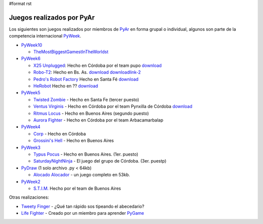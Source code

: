 #format rst

Juegos realizados por PyAr
==========================

Los siguientes son juegos realizados por miembros de PyAr_ en forma grupal o individual, algunos son parte de la competencia internacional PyWeek_.

* PyWeek10_

  * TheMostBiggestGamestInTheWorldst_

* PyWeek6_

  * `X25 Unplugged`_: Hecho en Córdoba por el team pupo download_

  * Robo-T2_: Hecho en Bs. As. `download <http://www.python.com.ar/moin/juegos?action=AttachFile&do=get&target=Robo-T2+one+pyar+buenos+aires++team>`__ downloadlink-2_

  * `Pedro's Robot Factory`_ Hecho en Santa Fé `download <http://media.pyweek.org/dl/6/pysfe/robotfactory-1.zip>`__ 

  * HeRobot_ Hecho en ?? `download <http://media.pyweek.org/tmp/herobot-10.zip>`__

* PyWeek5_

  * `Twisted Zombie`_ - Hecho en Santa Fe (tercer puesto)

  * `Ventus Virginis`_ - Hecho en Córdoba por el team Pynxilla de Córdoba `download <http://media.pyweek.org/dl/5/Pynxilla/ventus_virginis-1.0.zip>`__

  * `Ritmus Locus`_ - Hecho en Buenos Aires (segundo puesto)

  * `Aurora Fighter`_ - Hecho en Córdoba por el team Arbacamarbalap

* PyWeek4_

  * Corp_ - Hecho en Córdoba

  * `Grossini's Hell`_ - Hecho en Buenos Aires

* PyWeek3_

  * `Typus Pocus`_ - Hecho en Buenos Aires. (1er. puesto)

  * SaturdayNightNinja_ - El juego del grupo de Córdoba. (3er. puestp)

* PyDraw_ (1 solo archivo .py < 64kb)

  * `Alocado Alocador`_ - un juego completo en 53kb.

* PyWeek2_

  * `S.T.I.M.`_ Hecho por el team de Buenos Aires

Otras realizaciones:

* `Tweety Finger`_ - ¿Qué tan rápido sos tipeando el abecedario?

* `Life Fighter`_ - Creado por un miembro para aprender PyGame_

.. ############################################################################

.. _PyAr: ../PyAr

.. _PyWeek: http://www.pyweek.org

.. _PyWeek10: http://pyweek.org/10/

.. _TheMostBiggestGamestInTheWorldst: ../TheMostBiggestGamestInTheWorldst

.. _PyWeek6: http://pyweek.org/6/

.. _X25 Unplugged: http://pyweek.org/e/pupo/

.. _download: http://media.pyweek.org/dl/6/pupo/x25-1.0.zip

.. _Robo-T2: http://pyweek.org/e/pywiic/

.. _downloadlink-2: http://tenuki-misc.googlecode.com/files/Robo-T2.zip

.. _Pedro's Robot Factory: http://pyweek.org/e/pysfe/

.. _HeRobot: http://pyweek.org/e/PandT/

.. _PyWeek5: http://pyweek.org/5/

.. _Twisted Zombie: http://zombie.firebirds.com.ar

.. _Ventus Virginis: http://pyweek.org/e/Pynxilla/

.. _Ritmus Locus: http://pyweek.org/e/pywv/

.. _Aurora Fighter: http://pyweek.org/e/arbacamarbalap/

.. _PyWeek4: http://pyweek.org/4/

.. _Corp: http://pyweek.org/e/pycor2/

.. _Grossini's Hell: http://pyweek.org/e/Pywiii/

.. _PyWeek3: http://pyweek.org/3/

.. _Typus Pocus: /TypusPocus

.. _SaturdayNightNinja: http://pyweek.org/e/pycor/

.. _PyDraw: http://media.pyweek.org/static/pygame.draw-0606.html

.. _Alocado Alocador: http://www.python.com.ar/moin/Proyectos/AlocadoAlocador

.. _PyWeek2: http://pyweek.org/2/

.. _S.T.I.M.: http://www.python.com.ar/moin/Proyectos/STIM

.. _Tweety Finger: http://www.python.com.ar/moin/Proyectos/TweetyFinger

.. _Life Fighter: http://code.google.com/p/life-fighter/

.. _PyGame: http://www.pygame.org

